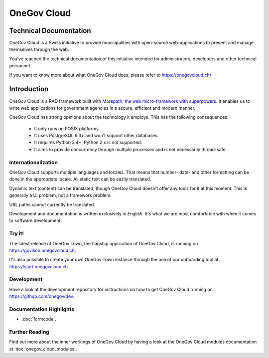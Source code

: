 OneGov Cloud
============

Technical Documentation
-----------------------

OneGov Cloud is a Swiss initiative to provide municipalities with open-source
web-applications to present and manage themselves through the web.

.. image:: _static/govikon.png

You've reached the technical documentation of this initiative intended for
administrators, developers and other technical personnel.

If you want to know more about what OneGov Cloud does, please refer to
`https://onegovcloud.ch/ <https://onegovcloud.ch/>`_

Introduction
------------

OneGov Cloud is a RAD framework built with `Morepath, the web micro-framework
with superpowers <http://morepath.readthedocs.io/en/latest/>`_. It enables us
to write web applications for government agencies in a secure, efficient and
modern manner.

OneGov Cloud has strong opinions about the technology it employs. This has the
following consequences:

 * It only runs on POSIX platforms.
 * It uses PostgreSQL 9.3+ and won't support other databases.
 * It requires Python 3.4+. Python 2.x is *not* supported.
 * It aims to provide concurrency through multiple processes and is not
   necessarily thread-safe.

Internationalization
^^^^^^^^^^^^^^^^^^^^

OneGov Cloud supports multiple languages and locales. That means that number-
date- and other formatting can be done in the appropriate locale. All static
text can be easily translated.

Dynamic text (content) can be translated, though OneGov Cloud doesn't offer any
tools for it at this moment. This is generally a UI problem, not a framework
problem.

URL paths cannot currently be translated.

Development and documentation is written exclusively in English. It's what we
are most comfortable with when it comes to software development.

Try it!
^^^^^^^

The latest release of OneGov Town, the flagship application of OneGov Cloud,
is running on `<https://govikon.onegovcloud.ch>`_.

It's also possible to create your own OneGov Town instance through the use
of our onboarding tool at `<https://start.onegovcloud.ch>`_.

Development
^^^^^^^^^^^

Have a look at the development repository for instructions on how to get
OneGov Cloud running on `<https://github.com/onegov/dev>`_.

Documentation Highlights
^^^^^^^^^^^^^^^^^^^^^^^^

- :doc:`formcode`.

Further Reading
^^^^^^^^^^^^^^^

Find out more about the inner workings of OneGov Cloud by having a look at
the OneGov Cloud modules documentation at :doc:`onegov_cloud_modules`.
